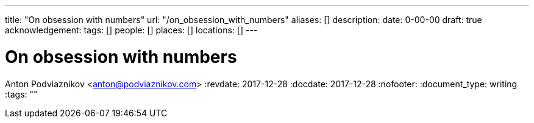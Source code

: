 ---
title: "On obsession with numbers"
url: "/on_obsession_with_numbers"
aliases: []
description: 
date: 0-00-00
draft: true
acknowledgement: 
tags: []
people: []
places: []
locations: []
---

= On obsession with numbers
Anton Podviaznikov <anton@podviaznikov.com>
:revdate: 2017-12-28
:docdate: 2017-12-28
:nofooter:
:document_type: writing
:tags: ""


